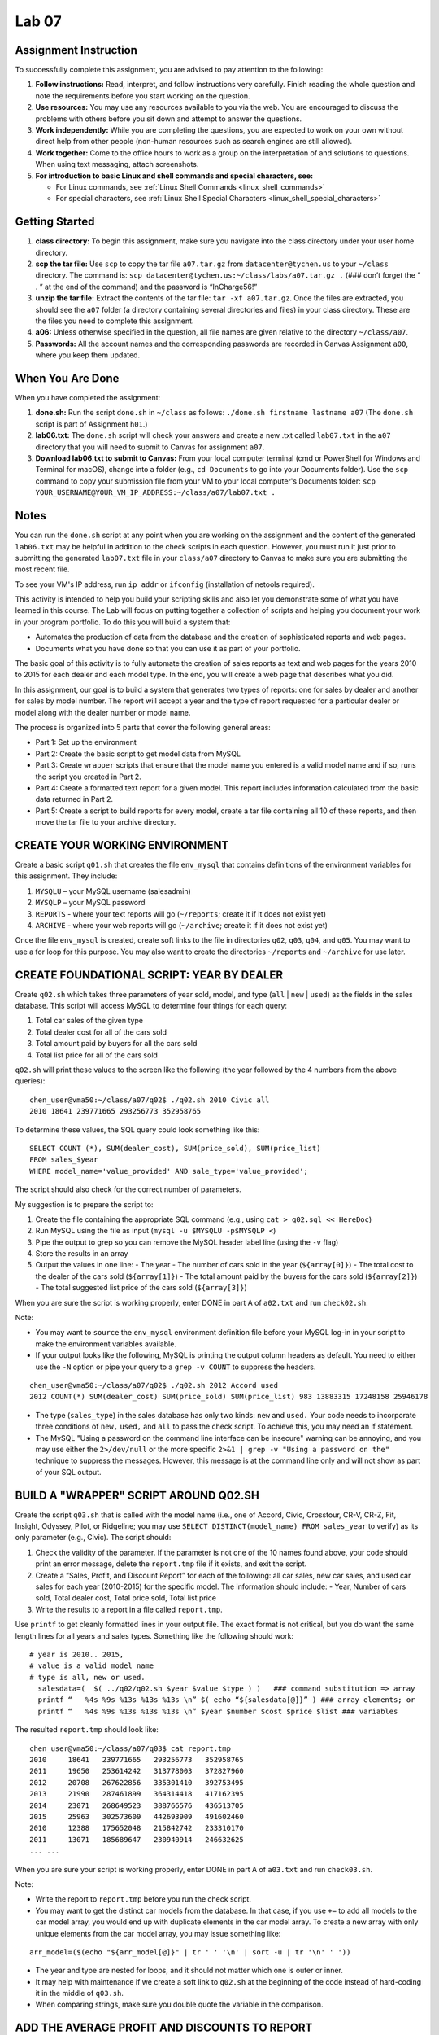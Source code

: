 Lab 07
================================================

Assignment Instruction
----------------------

To successfully complete this assignment, you are advised to pay attention to the following:

1. **Follow instructions:** Read, interpret, and follow instructions very carefully. Finish reading the whole question and note the requirements before you start working on the question.
2. **Use resources:** You may use any resources available to you via the web. You are encouraged to discuss the problems with others before you sit down and attempt to answer the questions.
3. **Work independently:** While you are completing the questions, you are expected to work on your own without direct help from other people (non-human resources such as search engines are still allowed).
4. **Work together:** Come to the office hours to work as a group on the interpretation of and solutions to questions. When using text messaging, attach screenshots.
5. **For introduction to basic Linux and shell commands and special characters, see:**

   - For Linux commands, see :ref:`Linux Shell Commands <linux_shell_commands>`
   - For special characters, see :ref:`Linux Shell Special Characters <linux_shell_special_characters>`

Getting Started
---------------

1. **class directory:** To begin this assignment, make sure you navigate into the class directory under your user home directory.
2. **scp the tar file:** Use ``scp`` to copy the tar file ``a07.tar.gz`` from ``datacenter@tychen.us`` to your ``~/class`` directory. The command is: ``scp datacenter@tychen.us:~/class/labs/a07.tar.gz .`` (### don’t forget the “ . ” at the end of the command) and the password is “InCharge56!”
3. **unzip the tar file:** Extract the contents of the tar file: ``tar -xf a07.tar.gz``. Once the files are extracted, you should see the ``a07`` folder (a directory containing several directories and files) in your class directory. These are the files you need to complete this assignment.
4. **a06:** Unless otherwise specified in the question, all file names are given relative to the directory ``~/class/a07``.
5. **Passwords:** All the account names and the corresponding passwords are recorded in Canvas Assignment ``a00``, where you keep them updated.

When You Are Done
-----------------

When you have completed the assignment:

1. **done.sh:** Run the script ``done.sh`` in ``~/class`` as follows:
   ``./done.sh firstname lastname a07`` (The ``done.sh`` script is part of Assignment ``h01``.)
2. **lab06.txt:** The ``done.sh`` script will check your answers and create a new .txt called ``lab07.txt`` in the ``a07`` directory that you will need to submit to Canvas for assignment ``a07``.
3. **Download lab06.txt to submit to Canvas:** From your local computer terminal (cmd or PowerShell for Windows and Terminal for macOS), change into a folder (e.g., ``cd Documents`` to go into your Documents folder). Use the ``scp`` command to copy your submission file from your VM to your local computer's Documents folder:
   ``scp YOUR_USERNAME@YOUR_VM_IP_ADDRESS:~/class/a07/lab07.txt .``

Notes
-----

You can run the ``done.sh`` script at any point when you are working on the assignment and the content of the generated ``lab06.txt`` may be helpful in addition to the check scripts in each question. However, you must run it just prior to submitting the generated ``lab07.txt`` file in your ``class/a07`` directory to Canvas to make sure you are submitting the most recent file.

To see your VM's IP address, run ``ip addr`` or ``ifconfig`` (installation of netools required).

This activity is intended to help you build your scripting skills and also let you demonstrate some of what you have learned in this course. The Lab will focus on putting together a collection of scripts and helping you document your work in your program portfolio. To do this you will build a system that:

- Automates the production of data from the database and the creation of sophisticated reports and web pages.
- Documents what you have done so that you can use it as part of your portfolio.

The basic goal of this activity is to fully automate the creation of sales reports as text and web pages for the years 2010 to 2015 for each dealer and each model type. In the end, you will create a web page that describes what you did.

In this assignment, our goal is to build a system that generates two types of reports: one for sales by dealer and another for sales by model number. The report will accept a year and the type of report requested for a particular dealer or model along with the dealer number or model name.

The process is organized into 5 parts that cover the following general areas:

- Part 1: Set up the environment
- Part 2: Create the basic script to get model data from MySQL
- Part 3: Create ``wrapper`` scripts that ensure that the model name you entered is a valid model name and if so, runs the script you created in Part 2.
- Part 4: Create a formatted text report for a given model. This report includes information calculated from the basic data returned in Part 2.
- Part 5: Create a script to build reports for every model, create a tar file containing all 10 of these reports, and then move the tar file to your archive directory.

CREATE YOUR WORKING ENVIRONMENT
-------------------------------

Create a basic script ``q01.sh`` that creates the file ``env_mysql`` that contains definitions of the environment variables for this assignment. They include:

1. ``MYSQLU`` – your MySQL username (salesadmin)
2. ``MYSQLP`` – your MySQL password
3. ``REPORTS`` - where your text reports will go (``~/reports``; create it if it does not exist yet)
4. ``ARCHIVE`` - where your web reports will go (``~/archive``; create it if it does not exist yet)

Once the file ``env_mysql`` is created, create soft links to the file in directories ``q02``, ``q03``, ``q04``, and ``q05``. You may want to use a for loop for this purpose. You may also want to create the directories ``~/reports`` and ``~/archive`` for use later.

CREATE FOUNDATIONAL SCRIPT: YEAR BY DEALER
------------------------------------------

Create ``q02.sh`` which takes three parameters of year sold, model, and type (``all`` | ``new`` | ``used``) as the fields in the sales database. This script will access MySQL to determine four things for each query:

1. Total car sales of the given type
2. Total dealer cost for all of the cars sold
3. Total amount paid by buyers for all the cars sold
4. Total list price for all of the cars sold

``q02.sh`` will print these values to the screen like the following (the year followed by the 4 numbers from the above queries):

::

  chen_user@vma50:~/class/a07/q02$ ./q02.sh 2010 Civic all
  2010 18641 239771665 293256773 352958765

To determine these values, the SQL query could look something like this:

::

  SELECT COUNT (*), SUM(dealer_cost), SUM(price_sold), SUM(price_list) 
  FROM sales_$year 
  WHERE model_name='value_provided' AND sale_type='value_provided'; 

The script should also check for the correct number of parameters.

My suggestion is to prepare the script to:

1. Create the file containing the appropriate SQL command (e.g., using ``cat > q02.sql << HereDoc``)
2. Run MySQL using the file as input (``mysql -u $MYSQLU -p$MYSQLP <``)
3. Pipe the output to grep so you can remove the MySQL header label line (using the ``-v`` flag)
4. Store the results in an array
5. Output the values in one line:
   - The year
   - The number of cars sold in the year (``${array[0]}``)
   - The total cost to the dealer of the cars sold (``${array[1]}``)
   - The total amount paid by the buyers for the cars sold (``${array[2]}``)
   - The total suggested list price of the cars sold (``${array[3]}``)

When you are sure the script is working properly, enter DONE in part A of ``a02.txt`` and run ``check02.sh``.

Note:

- You may want to ``source`` the ``env_mysql`` environment definition file before your MySQL log-in in your script to make the environment variables available.
- If your output looks like the following, MySQL is printing the output column headers as default. You need to either use the ``-N`` option or pipe your query to a ``grep -v COUNT`` to suppress the headers.

::

  chen_user@vma50:~/class/a07/q02$ ./q02.sh 2012 Accord used
  2012 COUNT(*) SUM(dealer_cost) SUM(price_sold) SUM(price_list) 983 13883315 17248158 25946178

- The type (``sales_type``) in the sales database has only two kinds: ``new`` and ``used.`` Your code needs to incorporate three conditions of ``new,`` ``used,`` and ``all`` to pass the check script. To achieve this, you may need an if statement.
- The MySQL "Using a password on the command line interface can be insecure" warning can be annoying, and you may use either the ``2>/dev/null`` or the more specific ``2>&1 | grep -v "Using a password on the"`` technique to suppress the messages. However, this message is at the command line only and will not show as part of your SQL output.

BUILD A "WRAPPER" SCRIPT AROUND Q02.SH
--------------------------------------

Create the script ``q03.sh`` that is called with the model name (i.e., one of Accord, Civic, Crosstour, CR-V, CR-Z, Fit, Insight, Odyssey, Pilot, or Ridgeline; you may use ``SELECT DISTINCT(model_name) FROM sales_year`` to verify) as its only parameter (e.g., Civic). The script should:

1. Check the validity of the parameter. If the parameter is not one of the 10 names found above, your code should print an error message, delete the ``report.tmp`` file if it exists, and exit the script.
2. Create a “Sales, Profit, and Discount Report” for each of the following: all car sales, new car sales, and used car sales for each year (2010-2015) for the specific model. The information should include:
   - Year, Number of cars sold, Total dealer cost, Total price sold, Total list price
3. Write the results to a report in a file called ``report.tmp``.

Use ``printf`` to get cleanly formatted lines in your output file. The exact format is not critical, but you do want the same length lines for all years and sales types. Something like the following should work:

::

  # year is 2010.. 2015, 
  # value is a valid model name
  # type is all, new or used.
    salesdata=(  $( ../q02/q02.sh $year $value $type ) )   ### command substitution => array
    printf “   %4s %9s %13s %13s %13s \n” $( echo “${salesdata[@]}” ) ### array elements; or
    printf “   %4s %9s %13s %13s %13s \n” $year $number $cost $price $list ### variables

The resulted ``report.tmp`` should look like:

::

  chen_user@vma50:~/class/a07/q03$ cat report.tmp
  2010     18641   239771665   293256773   352958765
  2011     19650   253614242   313778003   372827960
  2012     20708   267622856   335301410   392753495
  2013     21990   287461899   364314418   417162395
  2014     23071   268649523   388766576   436513705
  2015     25963   302573609   442693909   491602460
  2010     12388   175652048   215842742   233310170
  2011     13071   185689647   230940914   246632625
  ... ...

When you are sure your script is working properly, enter DONE in part A of ``a03.txt`` and run ``check03.sh``.

Note:

- Write the report to ``report.tmp`` before you run the check script.
- You may want to get the distinct car models from the database. In that case, if you use ``+=`` to add all models to the car model array, you would end up with duplicate elements in the car model array. To create a new array with only unique elements from the car model array, you may issue something like:

::

  arr_model=($(echo "${arr_model[@]}" | tr ' ' '\n' | sort -u | tr '\n' ' '))

- The year and type are nested for loops, and it should not matter which one is outer or inner.
- It may help with maintenance if we create a soft link to ``q02.sh`` at the beginning of the code instead of hard-coding it in the middle of ``q03.sh``.
- When comparing strings, make sure you double quote the variable in the comparison.

ADD THE AVERAGE PROFIT AND DISCOUNTS TO REPORT
----------------------------------------------

Expand the script you developed in Part 3 to script ``q04.sh`` (begin with a copy of ``q03.sh``) so that in addition to meeting the requirements specified in Part 3, this script would:

- Create a “Sales, Profit, and Discount” report for all sales, new car sales, and used car sales for each year (2010-2015) for the specific model that includes the values specified for Part 3 and adds four more values:
  - Year, Number of cars sold, Total dealer cost, Total price sold, Total list price, Total Profit, Total Discount, Average Profit, and Average Discount

Where the four items added are:

- Total profit defined as (total price sold - total dealer cost)
- Total discount defined as (total list price - total price sold)
- Average profit defined as (total price sold - total dealer cost) / number sold
- Average discount defined as (total list price - total price sold) / number sold

To calculate the averages above, bash requires the use of ``bc``, a basic calculator program for bash. Please calculate to 2 places after the decimal point. The command required to calculate the average profit would look similar to the following:

::

  profit=$(( price_sold - dealer_cost ))
  average_profit=$( echo "scale=2;$profit/$number" | bc )

Again, you want to make sure that this data is formatted with fixed-length lines (reports should be easy and quick to read and browse). This requires adjusting your ``printf`` statement to include the 4 additional values as follows:

::

  profit=$(( price_sold - dealer_cost ))
  discount=$(( price_list - price_sold ))
  avg_profit=$( echo "scale=2; $profit/$number" | bc )
  avg_discount=$( echo "scale=2; $discount/$number" | bc )
  printf " %4s %9s %11s %10s %10s %10s %10s %8s %9s" $( echo "${salesdata[@]} $profit $discount $avg_profit $avg_discount")

When you are sure your script is working properly, enter DONE in part A of ``a04.txt`` and run ``check04.sh``.

CREATE REPORTS AND ARCHIVE
--------------------------

Create script ``q05.sh`` that builds on the functionality of the script you created in Part 4. The script ``q05.sh`` should do the following:

- Create a report for each of the ten models and place the reports in the directory ``~/reports`` using the file names ``model_name.txt``.

One way to get a comprehensive list of the car models that can be used to control a for loop is as follows:

::

  cat > q05.sql << SQL
  USE xxxxx;
  SELECT DISTINCT(xxxxx) FROM sales_2010; -- here we assume that this year has all the models
  SQL

You can then run MySQL using ``q05.sql`` as input and save the results to an array (let's call it ``model_names``). We can then loop through the model names using a for loop as follows:

::

  for model in "${model_names[@]}"; do
      ( 
          cd ../q04
          ./q04.sh $model
          if [ -e report.tmp ]
          then
                  cp report.tmp "$REPORTS/$model"".txt"
                  rm report.tmp
          fi
      )
  done

When you have completed all of the reports and moved them to the ``report`` directory, create a tar file named ``models.tar`` that contains all 10 reports and move it to your ``~/archive`` directory.

To accomplish this, you can use the following code:

::

  (
      cd $REPORTS
      reports=( $(ls *.txt) )
      tar -cf models.tar ${reports[@]}
      mv models.tar $ARCHIVE
  )

When you are done with parts 1-5, run ``done.sh`` and submit ``lab07.txt`` to Canvas.

Note:

- Running commands in parentheses makes the enclosed commands run in a separate subshell. This helps us when we need to change to another directory to execute some commands without leaving the current script because the ``cd`` command is enclosed by parentheses and therefore is run in a subshell without affecting the current script.
- With the environment variables from ``env_mysql``, you may run MySQL and feed ``q05.sql`` to it as input like ``model_names=( $( mysql -u $MYSQLU -p$MYSQLP < q05.sql | grep -v model_name ) )``. The ``grep -v model_name`` here should filter out the column headers. This is useful because we do not want the warning text as part of the model names.
- Create the reports and archive directory under your user home directory if it does not yet exist.

---

Final STEP (Optional) – SAVING INFORMATION FOR YOUR ONLINE PORTFOLIO
--------------------------------------------------------------------

CREATING YOUR ONLINE PORTFOLIO
------------------------------

If you want to use this for your portfolio, get a copy of your work in ``a07``, ``~/reports``, and onto your personal computer or a flash drive using secure shell copy.

The files you need are:

- ``q01.sh``,  ``q02.sh``,  ``q03.sh``,  ``q04.sh``,  ``q05.sh``  and ``env_mysql``
- And all the files in ``~/reports``

This will let you demonstrate the work you did on the database without requiring access to the database. You can edit the above files with any simple text editor (notepad works fine).

I suggest that you describe the assignment in a PowerPoint overview of the project, examples of scripts, your website, text reports, and database models.

Also, document your scripts (``q01.sh`` through ``q05.sh``) now – so you don’t forget what they are doing. Start by making sure you have the following information at the top of each script:

::

  #!/bin/bash
  #############################################################
  #
  #  Script Name:  q01.sh .. q05.sh as appropriate
  #  Author:       Your Name
  #  Date:         Today’s Date
  #  Version:      1.0
  #
  #  Purpose:      Briefly describe in a few lines what 
  #                this script does
  #
  #############################################################

- Add additional comments in the script as needed.
- Save all your results someplace where you can access them during the year you graduate.
